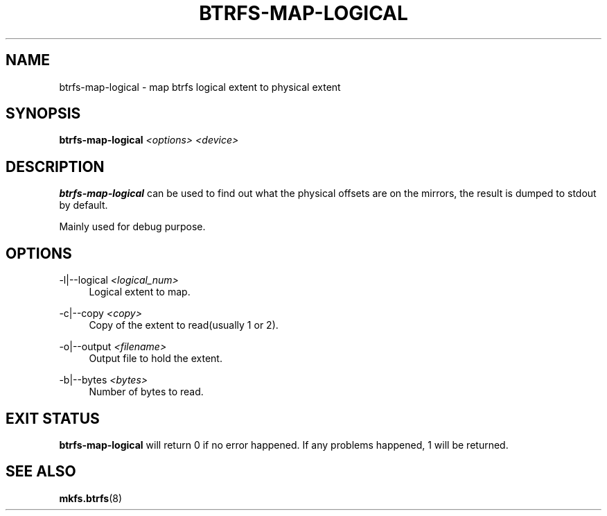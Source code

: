 '\" t
.\"     Title: btrfs-map-logical
.\"    Author: [FIXME: author] [see http://www.docbook.org/tdg5/en/html/author]
.\" Generator: DocBook XSL Stylesheets vsnapshot <http://docbook.sf.net/>
.\"      Date: 07/30/2021
.\"    Manual: Btrfs Manual
.\"    Source: Btrfs v5.13.1
.\"  Language: English
.\"
.TH "BTRFS\-MAP\-LOGICAL" "8" "07/30/2021" "Btrfs v5\&.13\&.1" "Btrfs Manual"
.\" -----------------------------------------------------------------
.\" * Define some portability stuff
.\" -----------------------------------------------------------------
.\" ~~~~~~~~~~~~~~~~~~~~~~~~~~~~~~~~~~~~~~~~~~~~~~~~~~~~~~~~~~~~~~~~~
.\" http://bugs.debian.org/507673
.\" http://lists.gnu.org/archive/html/groff/2009-02/msg00013.html
.\" ~~~~~~~~~~~~~~~~~~~~~~~~~~~~~~~~~~~~~~~~~~~~~~~~~~~~~~~~~~~~~~~~~
.ie \n(.g .ds Aq \(aq
.el       .ds Aq '
.\" -----------------------------------------------------------------
.\" * set default formatting
.\" -----------------------------------------------------------------
.\" disable hyphenation
.nh
.\" disable justification (adjust text to left margin only)
.ad l
.\" -----------------------------------------------------------------
.\" * MAIN CONTENT STARTS HERE *
.\" -----------------------------------------------------------------
.SH "NAME"
btrfs-map-logical \- map btrfs logical extent to physical extent
.SH "SYNOPSIS"
.sp
\fBbtrfs\-map\-logical\fR \fI<options>\fR \fI<device>\fR
.SH "DESCRIPTION"
.sp
\fBbtrfs\-map\-logical\fR can be used to find out what the physical offsets are on the mirrors, the result is dumped to stdout by default\&.
.sp
Mainly used for debug purpose\&.
.SH "OPTIONS"
.PP
\-l|\-\-logical \fI<logical_num>\fR
.RS 4
Logical extent to map\&.
.RE
.PP
\-c|\-\-copy \fI<copy>\fR
.RS 4
Copy of the extent to read(usually 1 or 2)\&.
.RE
.PP
\-o|\-\-output \fI<filename>\fR
.RS 4
Output file to hold the extent\&.
.RE
.PP
\-b|\-\-bytes \fI<bytes>\fR
.RS 4
Number of bytes to read\&.
.RE
.SH "EXIT STATUS"
.sp
\fBbtrfs\-map\-logical\fR will return 0 if no error happened\&. If any problems happened, 1 will be returned\&.
.SH "SEE ALSO"
.sp
\fBmkfs\&.btrfs\fR(8)
